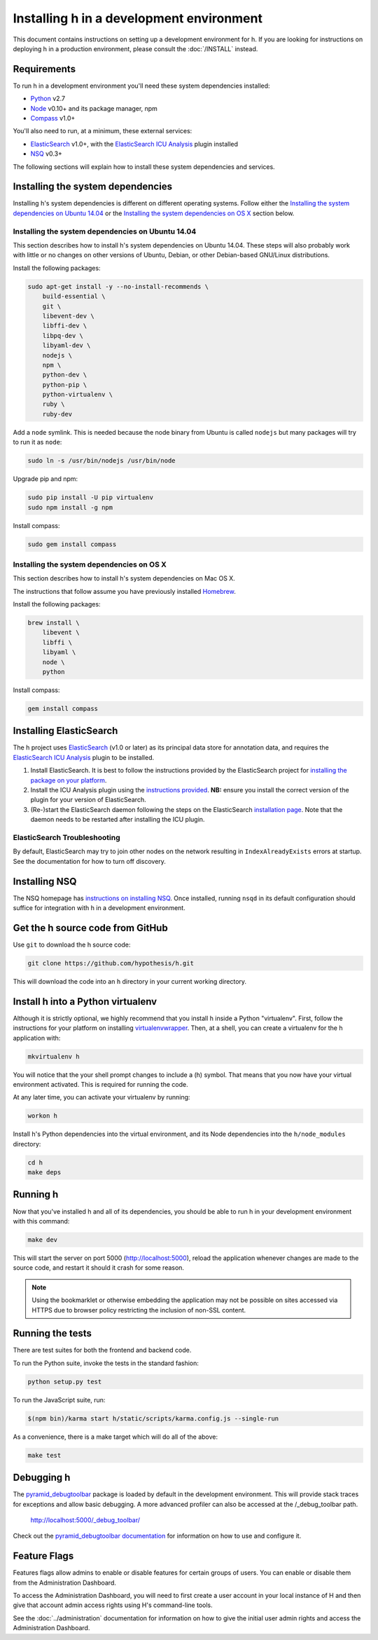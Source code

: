 Installing h in a development environment
#########################################

This document contains instructions on setting up a development environment for
h. If you are looking for instructions on deploying h in a production
environment, please consult the :doc:`/INSTALL` instead.


Requirements
------------

To run h in a development environment you'll need these system dependencies
installed:

-  Python_ v2.7
-  Node_ v0.10+ and its package manager, npm
-  Compass_ v1.0+

You'll also need to run, at a minimum, these external services:

-  ElasticSearch_ v1.0+, with the `ElasticSearch ICU Analysis`_ plugin
   installed
-  NSQ_ v0.3+

.. _Python: http://python.org/
.. _Node: http://nodejs.org/
.. _Compass: http://compass-style.org/
.. _ElasticSearch: http://www.elasticsearch.org/
.. _ElasticSearch ICU Analysis: http://www.elasticsearch.org/guide/en/elasticsearch/reference/current/analysis-icu-plugin.html
.. _NSQ: http://nsq.io/

The following sections will explain how to install these system dependencies
and services.


Installing the system dependencies
----------------------------------

Installing h's system dependencies is different on different operating systems.
Follow either the
`Installing the system dependencies on Ubuntu 14.04`_ or the
`Installing the system dependencies on OS X`_ section below.


Installing the system dependencies on Ubuntu 14.04
``````````````````````````````````````````````````

This section describes how to install h's system dependencies on Ubuntu 14.04.
These steps will also probably work with little or no changes on other versions
of Ubuntu, Debian, or other Debian-based GNU/Linux distributions.

Install the following packages:

.. code-block:: bash

    sudo apt-get install -y --no-install-recommends \
        build-essential \
        git \
        libevent-dev \
        libffi-dev \
        libpq-dev \
        libyaml-dev \
        nodejs \
        npm \
        python-dev \
        python-pip \
        python-virtualenv \
        ruby \
        ruby-dev

Add a ``node`` symlink. This is needed because the node binary from Ubuntu is
called ``nodejs`` but many packages will try to run it as ``node``:

.. code-block:: bash

    sudo ln -s /usr/bin/nodejs /usr/bin/node

Upgrade pip and npm:

.. code-block:: bash

    sudo pip install -U pip virtualenv
    sudo npm install -g npm

Install compass:

.. code-block:: bash

    sudo gem install compass


Installing the system dependencies on OS X
``````````````````````````````````````````

This section describes how to install h's system dependencies on Mac OS X.

The instructions that follow assume you have previously installed Homebrew_.

.. _Homebrew: http://brew.sh/

Install the following packages:

.. code-block:: bash

    brew install \
        libevent \
        libffi \
        libyaml \
        node \
        python

Install compass:

.. code-block:: bash

    gem install compass


Installing ElasticSearch
------------------------

The h project uses ElasticSearch_ (v1.0 or later) as its principal data store
for annotation data, and requires the `ElasticSearch ICU Analysis`_ plugin to be
installed.

1.  Install ElasticSearch. It is best to follow the instructions provided by the
    ElasticSearch project for `installing the package on your platform`_.
2.  Install the ICU Analysis plugin using the `instructions provided`_. **NB:**
    ensure you install the correct version of the plugin for your version of
    ElasticSearch.
3.  (Re-)start the ElasticSearch daemon following the steps on the ElasticSearch
    `installation page`_. Note that the daemon needs to be restarted after installing
    the ICU plugin.

.. _installing the package on your platform: https://www.elastic.co/downloads/elasticsearch
.. _instructions provided: https://github.com/elastic/elasticsearch-analysis-icu#icu-analysis-for-elasticsearch
.. _installation page: https://www.elastic.co/downloads/elasticsearch


ElasticSearch Troubleshooting
`````````````````````````````

By default, ElasticSearch may try to join other nodes on the network resulting
in ``IndexAlreadyExists`` errors at startup. See the documentation for how to
turn off discovery.


Installing NSQ
--------------

The NSQ homepage has `instructions on installing NSQ`_. Once installed,
running ``nsqd`` in its default configuration should suffice for integration
with h in a development environment.

.. _instructions on installing NSQ: http://nsq.io/deployment/installing.html


Get the h source code from GitHub
---------------------------------

Use ``git`` to download the h source code:

.. code-block:: bash

    git clone https://github.com/hypothesis/h.git

This will download the code into an ``h`` directory in your current working
directory.


Install h into a Python virtualenv
----------------------------------

Although it is strictly optional, we highly recommend that you install h inside
a Python "virtualenv". First, follow the instructions for your platform on
installing virtualenvwrapper_. Then, at a shell, you can create a virtualenv for
the h application with:

.. code-block:: bash

    mkvirtualenv h

You will notice that the your shell prompt changes to include a (h) symbol. That
means that you now have your virtual environment activated. This is required for
running the code.

At any later time, you can activate your virtualenv by running:

.. code-block:: bash

    workon h

Install h's Python dependencies into the virtual environment, and its Node
dependencies into the ``h/node_modules`` directory:

.. code-block:: bash

    cd h
    make deps

.. _virtualenvwrapper: https://virtualenvwrapper.readthedocs.org/en/latest/install.html

Running h
---------

Now that you've installed h and all of its dependencies, you should be able to
run h in your development environment with this command:

.. code-block:: bash

    make dev

This will start the server on port 5000 (http://localhost:5000), reload the
application whenever changes are made to the source code, and restart it should
it crash for some reason.

.. note::
    Using the bookmarklet or otherwise embedding the application may not
    be possible on sites accessed via HTTPS due to browser policy restricting
    the inclusion of non-SSL content.

.. _running-the-tests:

Running the tests
-----------------

There are test suites for both the frontend and backend code.

To run the Python suite, invoke the tests in the standard fashion:

.. code-block:: bash

    python setup.py test

To run the JavaScript suite, run:

.. code-block:: bash

    $(npm bin)/karma start h/static/scripts/karma.config.js --single-run

As a convenience, there is a make target which will do all of the above:

.. code-block:: bash

    make test


Debugging h
-----------

The `pyramid_debugtoolbar`_ package is loaded by default in the development
environment.  This will provide stack traces for exceptions and allow basic
debugging. A more advanced profiler can also be accessed at the /_debug_toolbar
path.

    http://localhost:5000/_debug_toolbar/

Check out the `pyramid_debugtoolbar documentation`_ for information on how to
use and configure it.

.. _pyramid_debugtoolbar: https://github.com/Pylons/pyramid_debugtoolbar
.. _pyramid_debugtoolbar documentation: http://docs.pylonsproject.org/projects/pyramid-debugtoolbar/en/latest/


Feature Flags
-------------

Features flags allow admins to enable or disable features for certain groups
of users. You can enable or disable them from the Administration Dashboard.

To access the Administration Dashboard, you will need to first create a
user account in your local instance of H and then give that account
admin access rights using H's command-line tools.

See the :doc:`../administration` documentation for information
on how to give the initial user admin rights and access the Administration
Dashboard.

